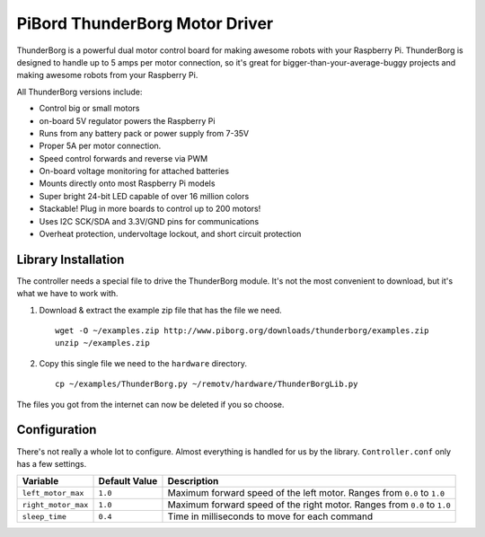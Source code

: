 ===============================
PiBord ThunderBorg Motor Driver
===============================

.. image:: ../img/thunderborg/thunderborg.jpg

ThunderBorg is a powerful dual motor control board for making awesome robots
with your Raspberry Pi. ThunderBorg is designed to handle up to 5 amps per 
motor connection, so it's great for bigger-than-your-average-buggy projects
and making awesome robots from your Raspberry Pi.

All ThunderBorg versions include:

* Control big or small motors
* on-board 5V regulator powers the Raspberry Pi
* Runs from any battery pack or power supply from 7-35V
* Proper 5A per motor connection.
* Speed control forwards and reverse via PWM
* On-board voltage monitoring for attached batteries
* Mounts directly onto most Raspberry Pi models
* Super bright 24-bit LED capable of over 16 million colors
* Stackable! Plug in more boards to control up to 200 motors!
* Uses I2C SCK/SDA and 3.3V/GND pins for communications
* Overheat protection, undervoltage lockout, and short circuit protection

Library Installation
====================

The controller needs a special file to drive the ThunderBorg module. It's not 
the most convenient to download, but it's what we have to work with.

#. Download & extract the example zip file that has the file we need. ::
    
    wget -O ~/examples.zip http://www.piborg.org/downloads/thunderborg/examples.zip
    unzip ~/examples.zip 

#. Copy this single file we need to the ``hardware`` directory. ::

    cp ~/examples/ThunderBorg.py ~/remotv/hardware/ThunderBorgLib.py 

The files you got from the internet can now be deleted if you so choose.

Configuration
=============
There's not really a whole lot to configure. Almost everything is handled for us
by the library. ``Controller.conf`` only has a few settings.

+-------------------+-------------+-----------------------------------------+
|Variable           |Default Value|Description                              |
+===================+=============+=========================================+
|``left_motor_max`` |``1.0``      |Maximum forward speed of the left motor. |
|                   |             |Ranges from ``0.0`` to ``1.0``           |
+-------------------+-------------+-----------------------------------------+
|``right_motor_max``|``1.0``      |Maximum forward speed of the right motor.|
|                   |             |Ranges from ``0.0`` to ``1.0``           |
+-------------------+-------------+-----------------------------------------+
|``sleep_time``     |``0.4``      |Time in milliseconds to move for each    |
|                   |             |command                                  |
+-------------------+-------------+-----------------------------------------+